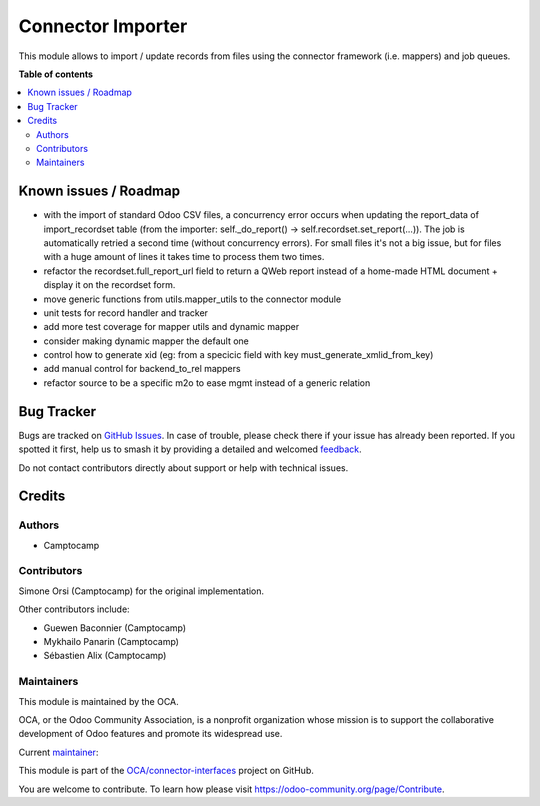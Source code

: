 ==================
Connector Importer
==================

.. 
   !!!!!!!!!!!!!!!!!!!!!!!!!!!!!!!!!!!!!!!!!!!!!!!!!!!!
   !! This file is generated by oca-gen-addon-readme !!
   !! changes will be overwritten.                   !!
   !!!!!!!!!!!!!!!!!!!!!!!!!!!!!!!!!!!!!!!!!!!!!!!!!!!!
   !! source digest: sha256:7680b9cbb3329f4f4588d69d8487b9c03cae24d89c215adb8246c96b06f950fd
   !!!!!!!!!!!!!!!!!!!!!!!!!!!!!!!!!!!!!!!!!!!!!!!!!!!!

.. |badge1| image:: https://img.shields.io/badge/maturity-Beta-yellow.png
    :target: https://odoo-community.org/page/development-status
    :alt: Beta
.. |badge2| image:: https://img.shields.io/badge/licence-AGPL--3-blue.png
    :target: http://www.gnu.org/licenses/agpl-3.0-standalone.html
    :alt: License: AGPL-3
.. |badge3| image:: https://img.shields.io/badge/github-OCA%2Fconnector--interfaces-lightgray.png?logo=github
    :target: https://github.com/OCA/connector-interfaces/tree/17.0/connector_importer
    :alt: OCA/connector-interfaces
.. |badge4| image:: https://img.shields.io/badge/weblate-Translate%20me-F47D42.png
    :target: https://translation.odoo-community.org/projects/connector-interfaces-17-0/connector-interfaces-17-0-connector_importer
    :alt: Translate me on Weblate
.. |badge5| image:: https://img.shields.io/badge/runboat-Try%20me-875A7B.png
    :target: https://runboat.odoo-community.org/builds?repo=OCA/connector-interfaces&target_branch=17.0
    :alt: Try me on Runboat

|badge1| |badge2| |badge3| |badge4| |badge5|

This module allows to import / update records from files using the
connector framework (i.e. mappers) and job queues.

**Table of contents**

.. contents::
   :local:

Known issues / Roadmap
======================

-  with the import of standard Odoo CSV files, a concurrency error
   occurs when updating the report_data of import_recordset table (from
   the importer: self._do_report() -> self.recordset.set_report(...)).
   The job is automatically retried a second time (without concurrency
   errors). For small files it's not a big issue, but for files with a
   huge amount of lines it takes time to process them two times.
-  refactor the recordset.full_report_url field to return a QWeb report
   instead of a home-made HTML document + display it on the recordset
   form.
-  move generic functions from utils.mapper_utils to the connector
   module
-  unit tests for record handler and tracker
-  add more test coverage for mapper utils and dynamic mapper
-  consider making dynamic mapper the default one
-  control how to generate xid (eg: from a specicic field with key
   must_generate_xmlid_from_key)
-  add manual control for backend_to_rel mappers
-  refactor source to be a specific m2o to ease mgmt instead of a
   generic relation

Bug Tracker
===========

Bugs are tracked on `GitHub Issues <https://github.com/OCA/connector-interfaces/issues>`_.
In case of trouble, please check there if your issue has already been reported.
If you spotted it first, help us to smash it by providing a detailed and welcomed
`feedback <https://github.com/OCA/connector-interfaces/issues/new?body=module:%20connector_importer%0Aversion:%2017.0%0A%0A**Steps%20to%20reproduce**%0A-%20...%0A%0A**Current%20behavior**%0A%0A**Expected%20behavior**>`_.

Do not contact contributors directly about support or help with technical issues.

Credits
=======

Authors
-------

* Camptocamp

Contributors
------------

Simone Orsi (Camptocamp) for the original implementation.

Other contributors include:

-  Guewen Baconnier (Camptocamp)
-  Mykhailo Panarin (Camptocamp)
-  Sébastien Alix (Camptocamp)

Maintainers
-----------

This module is maintained by the OCA.

.. image:: https://odoo-community.org/logo.png
   :alt: Odoo Community Association
   :target: https://odoo-community.org

OCA, or the Odoo Community Association, is a nonprofit organization whose
mission is to support the collaborative development of Odoo features and
promote its widespread use.

.. |maintainer-simahawk| image:: https://github.com/simahawk.png?size=40px
    :target: https://github.com/simahawk
    :alt: simahawk

Current `maintainer <https://odoo-community.org/page/maintainer-role>`__:

|maintainer-simahawk| 

This module is part of the `OCA/connector-interfaces <https://github.com/OCA/connector-interfaces/tree/17.0/connector_importer>`_ project on GitHub.

You are welcome to contribute. To learn how please visit https://odoo-community.org/page/Contribute.
